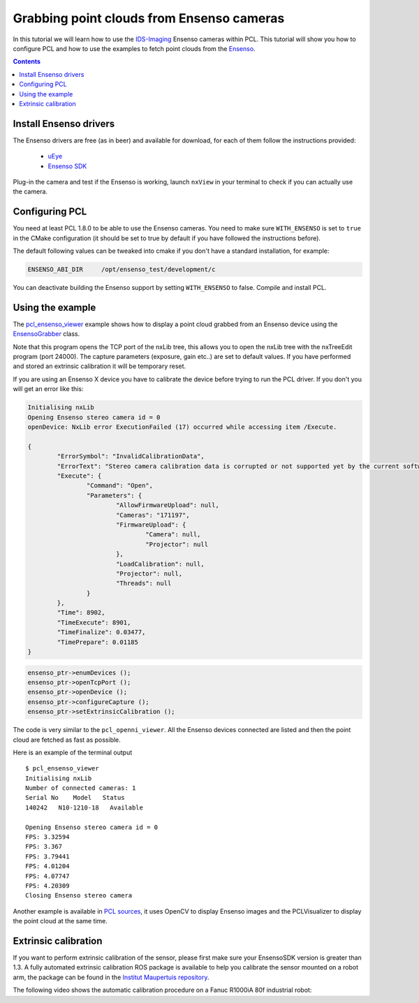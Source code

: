 .. _ensenso_cameras:

==========================================
Grabbing point clouds from Ensenso cameras
==========================================

In this tutorial we will learn how to use the `IDS-Imaging <http://en.ids-imaging.com/>`_ Ensenso cameras within PCL. This tutorial will show you how to configure PCL
and how to use the examples to fetch point clouds from the `Ensenso <http://www.ensenso.de/>`_.

.. contents::

Install Ensenso drivers
=======================

The Ensenso drivers are free (as in beer) and available for download, for each of them follow the instructions provided:

  * `uEye <http://en.ids-imaging.com/download-ueye.html>`_
  * `Ensenso SDK <http://www.ensenso.de/download>`_

Plug-in the camera and test if the Ensenso is working, launch ``nxView`` in your terminal to check if you can actually use the camera.

Configuring PCL
===============

You need at least PCL 1.8.0 to be able to use the Ensenso cameras. You need to make sure ``WITH_ENSENSO`` is set to ``true`` in the CMake 
configuration (it should be set to true by default if you have followed the instructions before).

The default following values can be tweaked into cmake if you don't have a standard installation, for example:

.. code-block::

  ENSENSO_ABI_DIR     /opt/ensenso_test/development/c

You can deactivate building the Ensenso support by setting ``WITH_ENSENSO`` to false.
Compile and install PCL.

Using the example
=================

The `pcl_ensenso_viewer <https://github.com/PointCloudLibrary/pcl/blob/master/tools/ensenso_viewer.cpp>`_ example shows how to
display a point cloud grabbed from an Ensenso device using the `EnsensoGrabber <https://pointclouds.org/documentation/classpcl_1_1_ensenso_grabber.html>`_ class.

Note that this program opens the TCP port of the nxLib tree, this allows you to open the nxLib tree with the nxTreeEdit program (port 24000).
The capture parameters (exposure, gain etc..) are set to default values.
If you have performed and stored an extrinsic calibration it will be temporary reset.

If you are using an Ensenso X device you have to calibrate the device before trying to run the PCL driver. If you don't you will get an error like this:

.. code-block:: cpp

  Initialising nxLib
  Opening Ensenso stereo camera id = 0
  openDevice: NxLib error ExecutionFailed (17) occurred while accessing item /Execute.

  {
          "ErrorSymbol": "InvalidCalibrationData",
          "ErrorText": "Stereo camera calibration data is corrupted or not supported yet by the current software version.",
          "Execute": {
                  "Command": "Open",
                  "Parameters": {
                          "AllowFirmwareUpload": null,
                          "Cameras": "171197",
                          "FirmwareUpload": {
                                  "Camera": null,
                                  "Projector": null
                          },
                          "LoadCalibration": null,
                          "Projector": null,
                          "Threads": null
                  }
          },
          "Time": 8902,
          "TimeExecute": 8901,
          "TimeFinalize": 0.03477,
          "TimePrepare": 0.01185
  }

.. code-block:: cpp

  ensenso_ptr->enumDevices ();
  ensenso_ptr->openTcpPort ();
  ensenso_ptr->openDevice ();
  ensenso_ptr->configureCapture ();
  ensenso_ptr->setExtrinsicCalibration ();

The code is very similar to the ``pcl_openni_viewer``.
All the Ensenso devices connected are listed and then the point cloud are fetched as fast as possible.

Here is an example of the terminal output ::
   
   $ pcl_ensenso_viewer 
   Initialising nxLib
   Number of connected cameras: 1
   Serial No    Model   Status
   140242   N10-1210-18   Available

   Opening Ensenso stereo camera id = 0
   FPS: 3.32594
   FPS: 3.367
   FPS: 3.79441
   FPS: 4.01204
   FPS: 4.07747
   FPS: 4.20309
   Closing Ensenso stereo camera

.. image:: images/ensenso/ensenso_viewer.jpg
  :height: 550

Another example is available in `PCL sources <https://github.com/PointCloudLibrary/pcl/blob/master/doc/tutorials/content/sources/ensenso_cameras/>`_, it uses OpenCV to display Ensenso
images and the PCLVisualizer to display the point cloud at the same time.

Extrinsic calibration
=====================

If you want to perform extrinsic calibration of the sensor, please first make sure your EnsensoSDK version is greater than 1.3.
A fully automated extrinsic calibration ROS package is available to help you calibrate the sensor mounted on a robot arm, 
the package can be found in the `Institut Maupertuis repository <https://gitlab.com/InstitutMaupertuis/ensenso_extrinsic_calibration>`_.

The following video shows the automatic calibration procedure on a Fanuc R1000iA 80f industrial robot:

.. raw:: html

  <iframe width="800" height="500" src="https://www.youtube.com/embed/2g6gdx8fKX8" frameborder="0" allowfullscreen></iframe>

